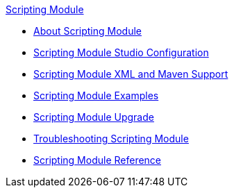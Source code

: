 .xref:index.adoc[Scripting Module]
* xref:index.adoc[About Scripting Module]
* xref:scripting-module-studio.adoc[Scripting Module Studio Configuration]
* xref:scripting-module-xml-maven.adoc[Scripting Module XML and Maven Support]
* xref:scripting-module-examples.adoc[Scripting Module Examples]
* xref:scripting-module-upgrade-migrate.adoc[Scripting Module Upgrade]
* xref:scripting-module-troubleshooting.adoc[Troubleshooting Scripting Module]
* xref:scripting-reference.adoc[Scripting Module Reference]
